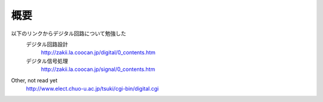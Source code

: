 概要
=========

以下のリンクからデジタル回路について勉強した
    デジタル回路設計
        http://zakii.la.coocan.jp/digital/0_contents.htm
    デジタル信号処理
        http://zakii.la.coocan.jp/signal/0_contents.htm

Other, not read yet
    http://www.elect.chuo-u.ac.jp/tsuki/cgi-bin/digital.cgi